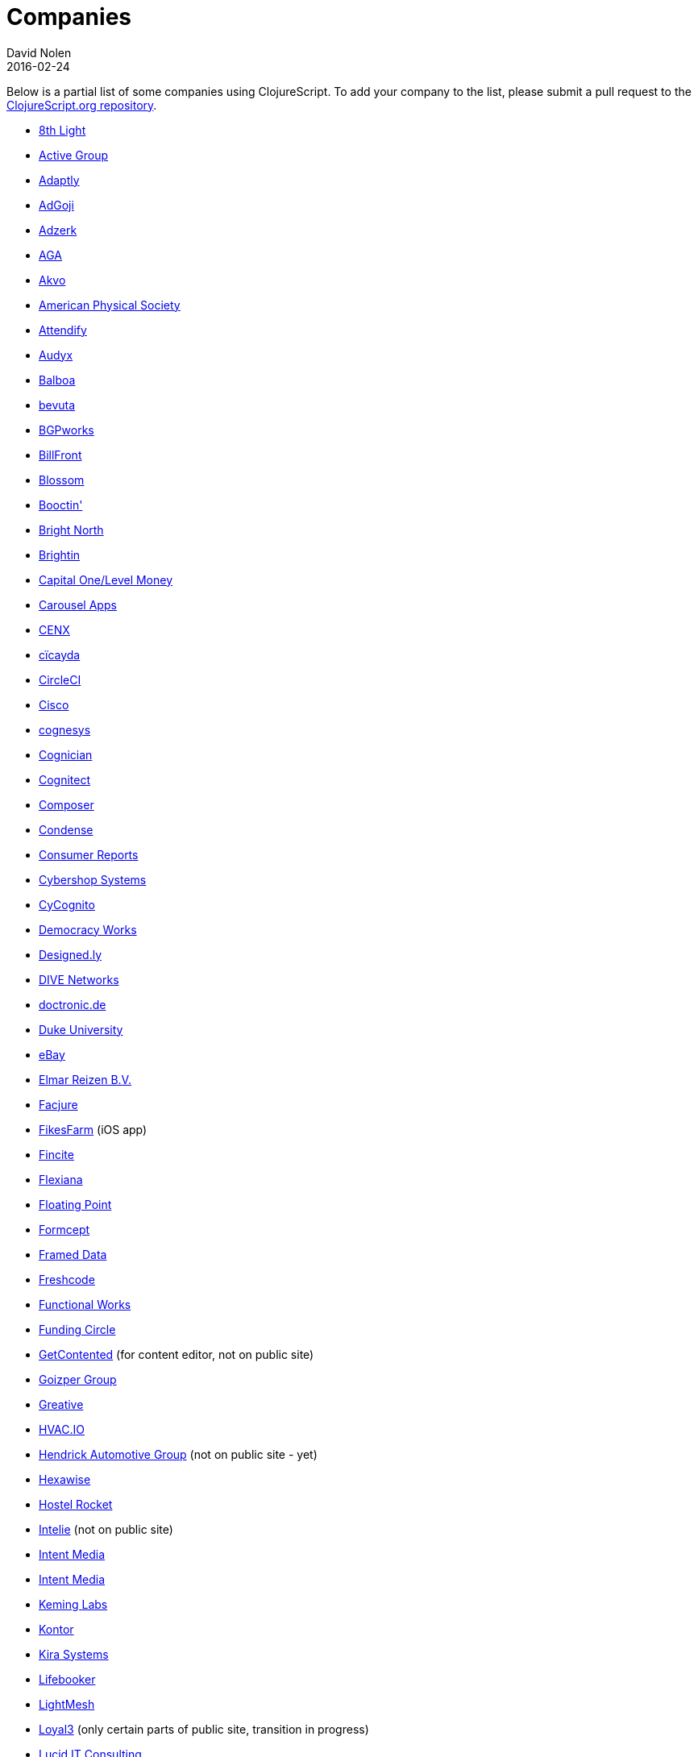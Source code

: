 = Companies
David Nolen
2016-02-24
:type: community
:toc: macro
:icons: font

Below is a partial list of some companies using ClojureScript. To add your company to the list, please submit a pull request to the https://github.com/clojure/clojurescript-site[ClojureScript.org repository].

* https://www.8thlight.com[8th Light,opts=nofollow]
* https://www.active-group.de/[Active Group,opts=nofollow]
* https://www.adaptly.com[Adaptly,opts=nofollow]
* https://www.adgoji.com[AdGoji,opts=nofollow]
* https://adzerk.com/[Adzerk,opts=nofollow]
* https://www.againtelligent.com/en/[AGA,opts=nofollow]
* https://akvo.org/[Akvo,opts=nofollow]
* https://journals.aps.org/[American Physical Society,opts=nofollow]
* https://attendify.com/[Attendify,opts=nofollow]
* https://audio.audyx.com/[Audyx,opts=nofollow]
* https://www.balboa.io[Balboa,opts=nofollow]
* https://www.bevuta.com/[bevuta,opts=nofollow]
* https://www.bgpworks.com[BGPworks,opts=nofollow]
* https://www.billfront.com/[BillFront,opts=nofollow]
* https://www.blossom.co[Blossom,opts=nofollow]
* https://en.booctin.com[Booctin',opts=nofollow]
* https://www.brightnorth.co.uk[Bright North,opts=nofollow]
* https://www.brightin.nl[Brightin,opts=nofollow]
* https://levelmoney.com[Capital One/Level Money,opts=nofollow]
* https://carouselapps.com/[Carousel Apps,opts=nofollow]
* https://www.cenx.com[CENX,opts=nofollow]
* https://cicayda.com/[cïcayda,opts=nofollow]
* https://circleci.com[CircleCI,opts=nofollow]
* https://www.threatgrid.com[Cisco,opts=nofollow]
* https://www.cognesys.de[cognesys,opts=nofollow]
* https://www.cognician.com[Cognician,opts=nofollow]
* https://cognitect.com[Cognitect,opts=nofollow]
* https://composer.trade/[Composer,opts=nofollow]
* https://www.condense.com.au/[Condense,opts=nofollow]
* https://www.consumerreports.org/[Consumer Reports,opts=nofollow]
* https://www.cybershopsystems.com[Cybershop Systems,opts=nofollow]
* https://www.cycognito.com[CyCognito,opts=nofollow]
* https://democracy.works/[Democracy Works,opts=nofollow]
* https://designed.ly/[Designed.ly,opts=nofollow]
* https://dive-networks.com[DIVE Networks,opts=nofollow]
* https://www.doctronic.de[doctronic.de,opts=nofollow]
* https://scholars.duke.edu[Duke University,opts=nofollow]
* https://www.ebay.com[eBay,opts=nofollow]
* https://www.vakantiediscounter.nl[Elmar Reizen B.V.,opts=nofollow]
* https://www.facjure.com[Facjure,opts=nofollow]
* https://fikesfarm.com/cc/[FikesFarm,opts=nofollow] (iOS app)
* https://fincite.com[Fincite,opts=nofollow]
* https://flexiana.com[Flexiana,opts=nofollow]
* https://floatingpoint.io/[Floating Point,opts=nofollow]
* https://www.formcept.com/[Formcept,opts=nofollow]
* https://framed.io[Framed Data,opts=nofollow]
* https://freshcodeit.com[Freshcode,opts=nofollow]
* https://jobs.functionalworks.com[Functional Works,opts=nofollow]
* https://www.fundingcircle.com[Funding Circle,opts=nofollow]
* https://www.getcontented.com.au[GetContented,opts=nofollow] (for content editor, not on public site)
* https://www.goizper.com/[Goizper Group,oppts=nofollow]
* https://greative.jp/[Greative,opts=nofollow]
* https://hvac.io[HVAC.IO,opts=nofollow]
* https://www.hendrickauto.com[Hendrick Automotive Group,opts=nofollow] (not on public site - yet)
* https://hexawise.com/[Hexawise,opts=nofollow]
* https://hostelrocket.com[Hostel Rocket,opts=nofollow]
* https://www.intelie.com.br[Intelie,opts=nofollow] (not on public site)
* https://intentmedia.com[Intent Media,opts=nofollow]
* https://juxt.pro[Intent Media,opts=nofollow]
* https://keminglabs.com[Keming Labs,opts=nofollow]
* https://www.kontor.com[Kontor,opts=nofollow]
* https://kirasystems.com[Kira Systems,opts=nofollow]
* https://lifebooker.com[Lifebooker,opts=nofollow]
* https://lightmesh.com[LightMesh,opts=nofollow]
* https://www.loyal3.com/[Loyal3,opts=nofollow] (only certain parts of public site, transition in progress)
* https://lucidit.consulting[Lucid IT Consulting, LLC,opts=nofollow]
* https://www.magnet.coop[Magnet,opts=nofollow]
* https://www.mttmarket.com/[MTTMarket,opts=nofollow]
* https://www.mastodonc.com/[Mastodon C,opts=nofollow] (Not on public site, however)
* https://welcome.mayvenn.com/hello[Mayvenn,opts=nofollow]
* https://mazira.com/[Mazira,opts=nofollow]
* https://what.meewee.com[MeeWee,opts=nofollow]
* https://metail.com/[Metail,opts=nofollow]
* https://www.metosin.fi[Metosin,opts=nofollow]
* https://modnakasta.ua/[modnaKasta,opts=nofollow]
* https://www.mphasis.com/[Mphasis,opts=nofollow]
* https://welcome.thenavisway.com/[NAVIS,opts=nofollow]
* https://www.nemcv.com/[NemCV,opts=nofollow] - https://www.zubairquraishi.com/zubairquraishi/case-study---nemcv.html[Details,opts=nofollow]
* https://www.nws.ai[Newsroom AI,opts=nofollow]
* https://nextjournal.com[Nextjournal,opts=nofollow]
* https://nubank.com.br[Nubank,opts=nofollow]
* https://nukomeet.com[Nukomeet,opts=nofollow]
* https://numerical.co.nz[Numerical Brass Computing,opts=nofollow]
* https://obsidian-innovations.com/[Obsidian Innovations,opts=nofollow]
* https://omnimemory.com/[Omnimemory,opts=nofollow]
https://www.omnyway.com[Omnyway,opts=nofollow] - https://github.com/omnyway-labs[Github,opts=nofollow]
* https://company.ona.io[Ona,opts=nofollow]
* https://opensensors.io/[OpenSensors,opts=nofollow]
* https://orgpad.com/[OrgPad,opts=nofollow]
* https://www.orkli.com/en[Orkli,opts=nofollow]
* https://oursky.com[Oursky,opts=nofollow]
* https://www.outpace.com/[Outpace,opts=nofollow]
* https://www.pros.com/[PROS,opts=nofollow]
* https://paddleguru.com[PaddleGuru,opts=nofollow]
* https://pandanet-igs.com/[Pandanet,opts=nofollow]
* https://pitch.com/[Pitch,opts=nofollow]
* https://postspectacular.com/[PostSpectacular,opts=nofollow]
* https://precursorapp.com/[Precursor,opts=nofollow]
* https://practitest.com/[PractiTest,opts=nofollow]
* https://getprismatic.com/home[Prismatic,opts=nofollow]
* https://www.purposefly.com/[PurposeFly,opts=nofollow]
* https://qficonsulting.com[QFI Consulting LLP,opts=nofollow]
* https://racehubhq.com[RaceHub,opts=nofollow]
* https://rackspace.com[Rackspace,opts=nofollow]
* https://www.radi8.co.uk[Radi8.co.uk,opts=nofollow]
* https://www.recurse.com[Recurse Center,opts=nofollow]
* https://www.redradix.com[Redradix,opts=nofollow]
* https://rentpath.com/[RentPath,opts=nofollow]
* https://www.repairtechsolutions.com/[RepairTech,opts=nofollow]
* https://www.roomstorm.com[Roomstorm,opts=nofollow]
* https://scivera.com[SciVera,opts=nofollow] (Not on public site, however)
* https://serenova.com[Serenova,opts=nofollow]
* https://www.shareablee.com[Shareablee,opts=nofollow]
* https://www.sinapsi.com/[Sinapsi,opts=nofollow]
* https://sistemimoderni.com[Sistemi Moderni,opts=nofollow]
* https://www.smartchecker.de/[SmartChecker,opts=nofollow]
* https://smeebi.com[Smeebi,opts=nofollow]
* https://smxemail.com/[SMX,opts=nofollow] (Not on public site, however)
* https://socialsuperstore.com[Social Superstore,opts=nofollow]
* https://www.solita.fi/in-english/[Solita,opts=nofollow]
* https://www.sparrho.com[Sparrho,opts=nofollow]
* https://www.squarevenue.com[SquareVenue,opts=nofollow]
* https://status.im/[Status,opts=nofollow]
* https://www.studyflow.nl[Studyflow,opts=nofollow]
* https://www.style.com/[Style.com,opts=nofollow]
* https://shop.stylefruits.de[stylefruits,opts=nofollow]
* https://suprematic.net[Suprematic,opts=nofollow]
* https://open.mediaexpress.reuters.com[Thomson Reuters,opts=nofollow]
* https://www.twosigma.com[Two Sigma,opts=nofollow]
* https://www.uhn.ca/[University Health Network,opts=nofollow]
* https://www.upworthy.com[Upworthy,opts=nofollow]
* https://www.uswitch.com[uSwitch,opts=nofollow]
* https://www.vincit.com[Vincit,opts=nofollow]
* https://vitallabs.co[Vital Labs,opts=nofollow]
* https://vouch.io/[Vouch.io,opts=nofollow]
* https://whimsical.com[Whimsical,opts=nofollow]
* https://workframe.com[Workframe,opts=nofollow]
* https://yetanalytics.com[Yet Analytics,opts=nofollow]
* https://xnlogic.com[XN Logic,opts=nofollow]
* https://www.zenfinance.com.br/[Zen Finance,opts=nofollow]
* https://zensight.co/[Zensight,opts=nofollow]
* https://zignal.co/[Zignal,opts=nofollow]
* https://devblog.zimpler.com/blog/2015/08/12/clojurescript-from-zero-to-production-part-1/[Zimpler,opts=nofollow]
